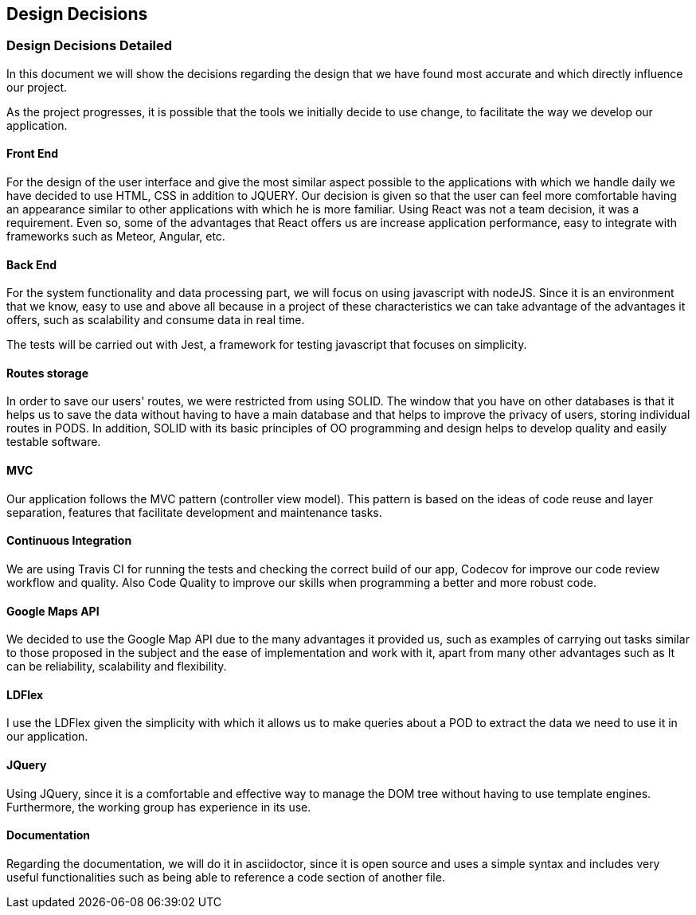 [[section-design-decisions]]
== Design Decisions

=== Design Decisions Detailed

In this document we will show the decisions regarding the design that we have found most accurate and which directly influence our project. 

As the project progresses, it is possible that the tools we initially decide to use change, to facilitate the way we develop our application.

==== Front End

For the design of the user interface and give the most similar aspect possible to the applications with which we handle daily we have decided to use HTML, CSS in addition to JQUERY.
Our decision is given so that the user can feel more comfortable having an appearance similar to other applications with which he is more familiar.
Using React was not a team decision, it was a requirement. Even so, some of the advantages that React offers us are increase application performance, easy to integrate with frameworks such as Meteor, Angular, etc.

==== Back End

For the system functionality and data processing part, we will focus on using javascript with nodeJS. Since it is an environment that we know, easy to use and above all because in a project of these characteristics we can take advantage of the advantages it offers, such as scalability and consume data in real time.

The tests will be carried out with Jest, a framework for testing javascript that focuses on simplicity.

==== Routes storage

In order to save our users' routes, we were restricted from using SOLID. The window that you have on other databases is that it helps us to save the data without having to have a main database and that helps to improve the privacy of users, storing individual routes in PODS. In addition, SOLID with its basic principles of OO programming and design helps to develop quality and easily testable software.

==== MVC

Our application follows the MVC pattern (controller view model). This pattern is based on the ideas of code reuse and layer separation, features that facilitate development and maintenance tasks.

==== Continuous Integration

We are using Travis CI for running the tests and checking the correct build of our app, Codecov for improve our code review workflow and quality. Also Code Quality to improve our skills when programming a better and more robust code.

==== Google Maps API
We decided to use the Google Map API due to the many advantages it provided us, such as examples of carrying out tasks similar to those proposed in the subject and the ease of implementation and work with it, apart from many other advantages such as It can be reliability, scalability and flexibility.

==== LDFlex
I use the LDFlex given the simplicity with which it allows us to make queries about a POD to extract the data we need to use it in our application.

==== JQuery
Using JQuery, since it is a comfortable and effective way to manage the DOM tree without having to use template engines. Furthermore, the working group has experience in its use.

==== Documentation

Regarding the documentation, we will do it in asciidoctor, since it is open source and uses a simple syntax and includes very useful functionalities such as being able to reference a code section of another file.

